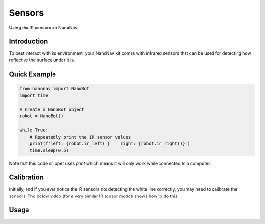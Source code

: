 .. _Sensors:

Sensors
=======
Using the IR sensors on NanoNav.

Introduction
------------
To best interact with its environment, your NanoNav kit comes with infrared sensors that can be used for detecting how reflective the surface under it is.

Quick Example
-------------

.. code-block:: python

    from nanonav import NanoBot
    import time

    # Create a NanoBot object
    robot = NanoBot()

    while True:
        # Repeatedly print the IR sensor values
        print(f'left: {robot.ir_left()}    right: {robot.ir_right()}')
        time.sleep(0.5)

Note that this code snippet uses `print` which means it will only
work while connected to a computer.

Calibration
-----------
Initially, and if you ever notice the IR sensors not detecting the white line correctly,
you may need to calibrate the sensors. The below video (for a very similar IR sensor model)
shows how to do this.

.. raw:: html

    <iframe width="560" height="315" src="https://www.youtube-nocookie.com/embed/fHBPYWRgEH8?si=n_tW8sT_w2ZMGEE9" title="YouTube video player" frameborder="0" allow="accelerometer; autoplay; clipboard-write; encrypted-media; gyroscope; picture-in-picture; web-share" referrerpolicy="strict-origin-when-cross-origin" allowfullscreen></iframe>

Usage
-----

.. automethod:: nanonav.NanoBot.ir_left
.. automethod:: nanonav.NanoBot.ir_right
